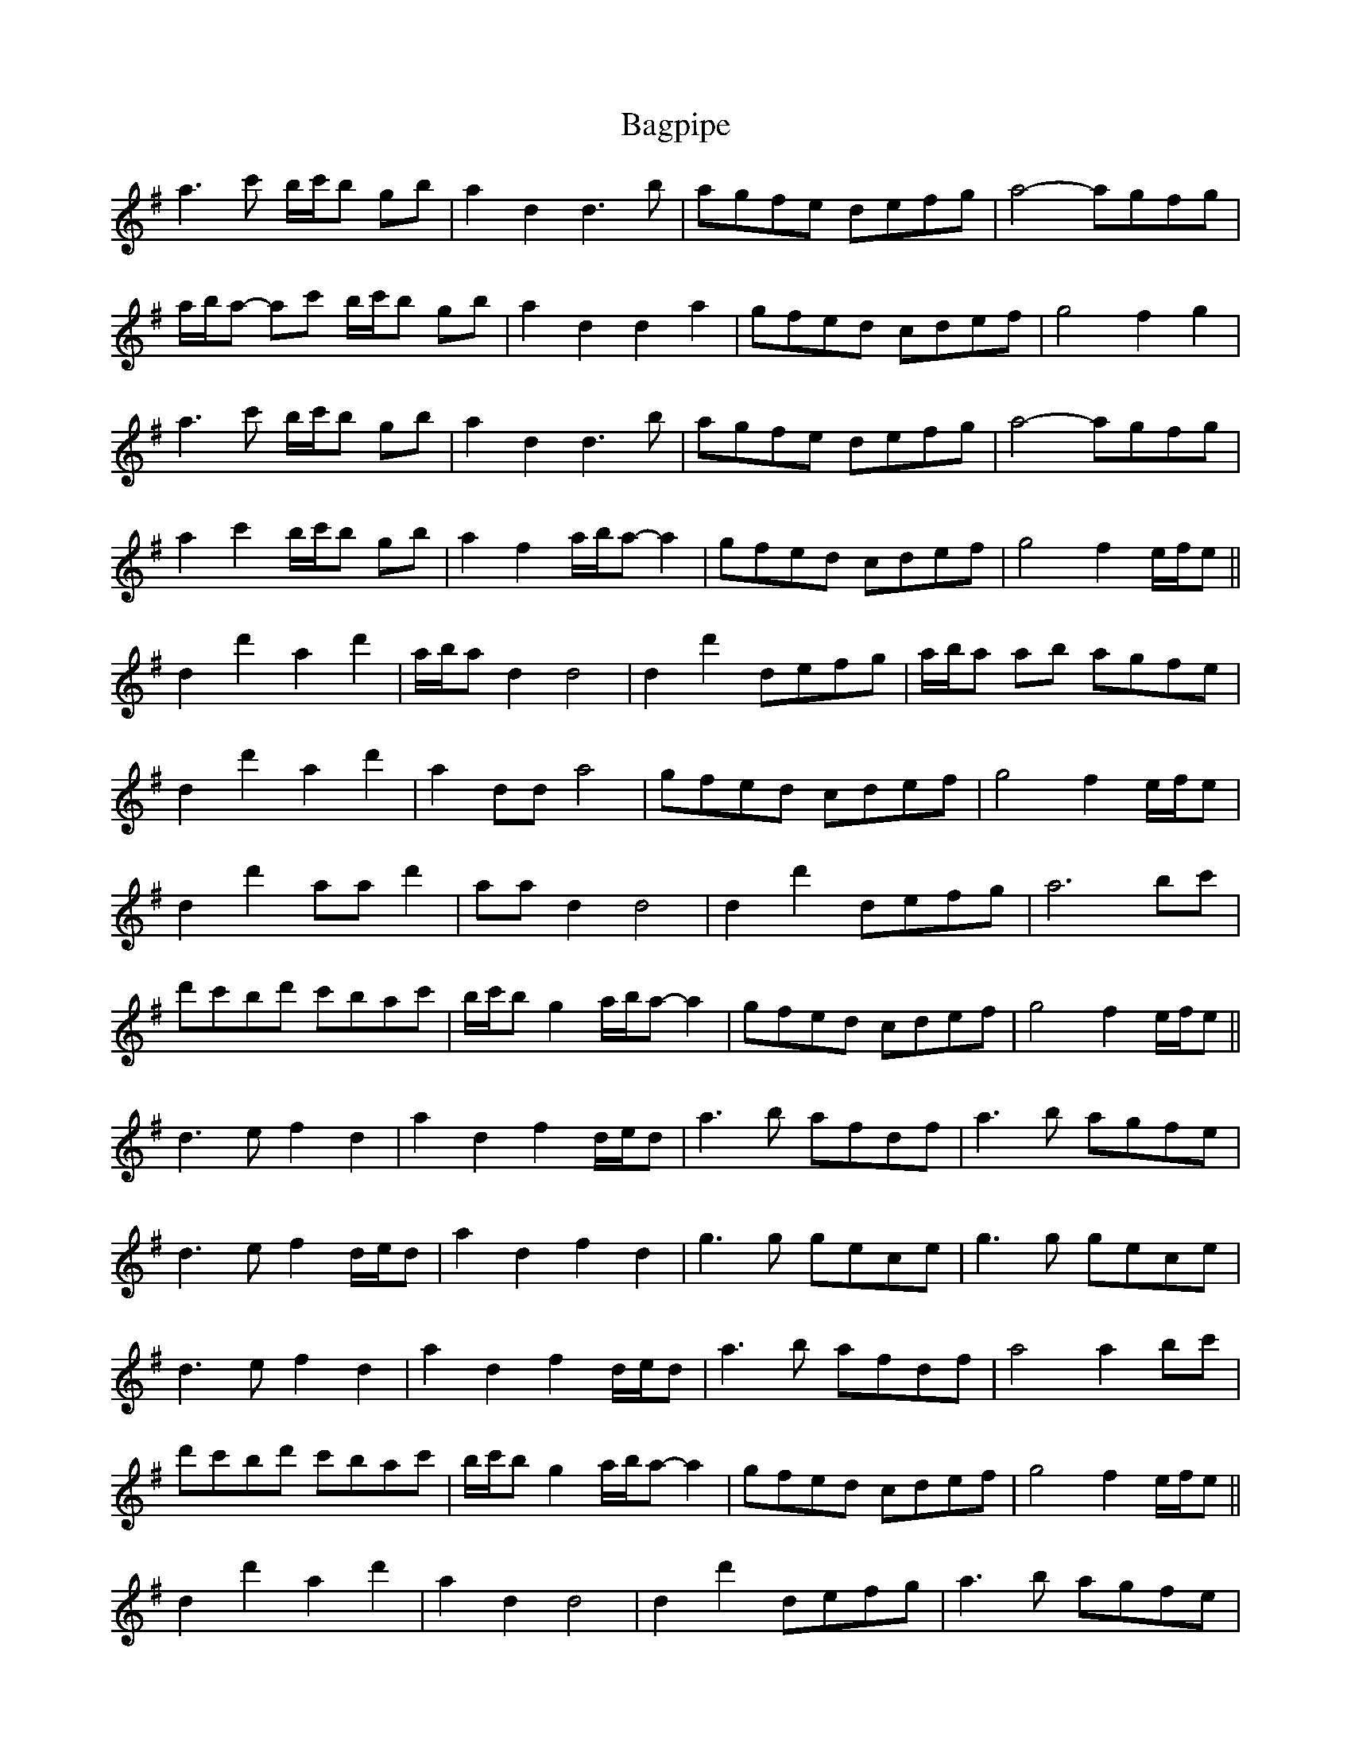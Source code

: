 X: 2342
T: Bagpipe
R: march
M: 
K: Dmixolydian
a3 c' b/c'/b gb|a2 d2 d3 b|agfe defg|a4- agfg|
a/b/a- ac' b/c'/b gb|a2 d2 d2 a2|gfed cdef|g4 f2 g2|
a3 c' b/c'/b gb|a2 d2 d3 b|agfe defg|a4- agfg|
a2 c'2 b/c'/b gb|a2 f2 a/b/a- a2|gfed cdef|g4 f2 e/f/e||
d2 d'2 a2 d'2|a/b/a d2 d4|d2 d'2 defg|a/b/a ab agfe|
d2 d'2 a2 d'2|a2 dd a4|gfed cdef|g4 f2 e/f/e|
d2 d'2 aa d'2|aa d2 d4|d2 d'2 defg|a6 bc'|
d'c'bd' c'bac'|b/c'/b g2 a/b/a- a2|gfed cdef|g4 f2 e/f/e||
d3 e f2 d2|a2 d2 f2 d/e/d|a3 b afdf|a3 b agfe|
d3 e f2 d/e/d|a2 d2 f2 d2|g3 g gece|g3 g gece|
d3 e f2 d2|a2 d2 f2 d/e/d|a3 b afdf|a4 a2 bc'|
d'c'bd' c'bac'|b/c'/b g2 a/b/a- a2|gfed cdef|g4 f2 e/f/e||
d2 d'2 a2 d'2|a2 d2 d4|d2 d'2 defg|a3 b agfe|
d2 d'2 a2 d'2|a2 d2 a4|gfed cdef|g4 f2 e/f/e|
d2 d'2 aa d'2|aa d2 d4|d2 d'2 defg|a6 bc'|
d'c'bd' c'bac'|b/c'/b g2 a/b/a- a2|gfed cdef|g4 d'4||

